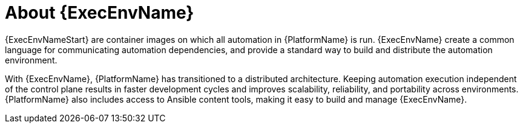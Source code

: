 ////
Base the file name and the ID on the module title. For example:
* file name: con-my-concept-module-a.adoc
* ID: [id="con-my-concept-module-a_{context}"]
* Title: = My concept module A
////

[id="con-about-ee"]

= About {ExecEnvName}

[role="_abstract"]

{ExecEnvNameStart} are container images on which all automation in {PlatformName} is run. {ExecEnvName} create a common language for communicating automation dependencies, and provide a standard way to build and distribute the automation environment.

With {ExecEnvName}, {PlatformName} has transitioned to a distributed architecture. Keeping automation execution independent of the control plane results in faster development cycles and improves scalability, reliability, and portability across environments. {PlatformName} also includes access to Ansible content tools, making it easy to build and manage {ExecEnvName}.
